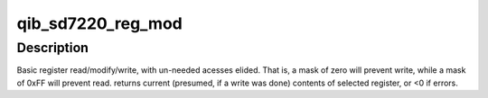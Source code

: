 .. -*- coding: utf-8; mode: rst -*-
.. src-file: drivers/infiniband/hw/qib/qib_sd7220.c

.. _`qib_sd7220_reg_mod`:

qib_sd7220_reg_mod
==================

.. c:function:: int qib_sd7220_reg_mod(struct qib_devdata *dd, int sdnum, u32 loc, u32 wd, u32 mask)

    modify SERDES register

    :param struct qib_devdata \*dd:
        the qlogic_ib device

    :param int sdnum:
        which SERDES to access

    :param u32 loc:
        location - channel, element, register, as packed by \ :c:func:`EPB_LOC`\  macro.

    :param u32 wd:
        Write Data - value to set in register

    :param u32 mask:
        ones where data should be spliced into reg.

.. _`qib_sd7220_reg_mod.description`:

Description
-----------

Basic register read/modify/write, with un-needed acesses elided. That is,
a mask of zero will prevent write, while a mask of 0xFF will prevent read.
returns current (presumed, if a write was done) contents of selected
register, or <0 if errors.

.. This file was automatic generated / don't edit.

